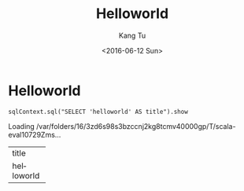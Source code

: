 #+TITLE: Helloworld
#+DATE: <2016-06-12 Sun>
#+AUTHOR: Kang Tu
#+EMAIL: tninja@Pengs-MacBook-Pro.local
#+OPTIONS: ':nil *:t -:t ::t <:t H:3 \n:nil ^:nil arch:headline
#+OPTIONS: author:t c:nil creator:comment d:(not "LOGBOOK") date:t
#+OPTIONS: e:t email:nil f:t inline:t num:t p:nil pri:nil stat:t
#+OPTIONS: tags:t tasks:t tex:t timestamp:t toc:nil todo:t |:t
#+CREATOR: Emacs 24.5.1 (Org mode 8.2.10)
#+DESCRIPTION:
#+EXCLUDE_TAGS: noexport
#+KEYWORDS:
#+LANGUAGE: en
#+SELECT_TAGS: export

* Helloworld

#+name: helloworld
#+begin_src spark-shell :session *spark-shell* :cache no :exports both :results output raw
  sqlContext.sql("SELECT 'helloworld' AS title").show
#+end_src

#+results[c77a424accd8780be0276ed42da70d85f713daa5]: helloworld
Loading /var/folders/16/3zd6s98s3bzccnj2kg8tcmv40000gp/T/scala-eval10729Zms...
+----------+
|     title|
+----------+
|helloworld|
+----------+
